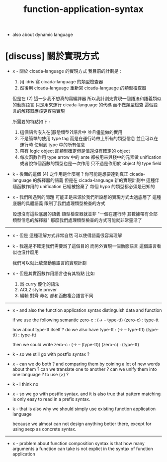#+title: function-application-syntax

- also about dynamic language

* [discuss] 關於實現方式

  - x -
    關於 cicada-language 的實現方式
    我目前的計劃是 :
    1. 用 idris 寫 cicada-language 的類型檢查器
    2. 然後用 cicada-language 重新寫 cicada-language 的類型檢查器

    但是在 (2) 這一步我不想真的寫編譯器
    所以我計劃先實現一個語法和語義類似的動態語言
    只是用來運行 cicada-language 的代碼
    而不做類型檢查
    這個語言的解釋器應該更容易實現

    所需要的特點如下 :
    1. 這個語言嵌入在[靜態類型?]語言中
       並且儘量做的實用
    2. 不是簡單的使用 type tag
       而是在運行時帶上所有的類型信息
       並且可以在運行時 使用到 type 中的所有信息
    3. 帶有 logic object
       即類型確定但是值還沒有確定的 object
    4. 每次函數作用
       type arrow 中的 ante 都被用來與棧中的元素做 unification
       或者說每個函數的類型也是一次作用
       只不過是作用於 object 的 type field

  - k -
    後面的這個 (4) 之作用是什麼呢 ?
    你可能是想要達到真正 cicada-language 的解釋器的語義
    但是在 cicada-language 新的實現計劃中
    這種伴隨函數作用的 unification 已經被捨棄了
    每個 hypo 的類型都必須是已知的

  - x -
    我們所遇到的問題
    可能正是來源於我們所設想的實現方式太過底層了
    這種底層的具體語義 限制了我們處理類型檢查的方式

    設想沒有這些底層的語義
    類型檢查器就並非
    "一個在運行時 其數據帶有全部類型信息的解釋器"
    那麼我們處理類型檢查的方式可能就非常靈活了

  ------

  - x -
    但是 這種理解方式非常自然
    可以使得語義很容易理解

  - k -
    我還是不確定我們需要爲了這個目的
    而另外實現一個動態語言
    這個語言看似也沒什麼用

    我們可以就此放棄動態語言的實現計劃

  - x -
    但是其實函數作用語言也有其特點
    比如
    1. 爲 curry 優化的語法
    2. ACL2 style prover
    3. 編輯 對齊 命名
       都和函數複合語言不同

  ------

  - x -
    and also the function application syntax
    distinguish data and function

    if we use the following semantic
    zero-c : (-> -- type-tt)
    (zero-c) : type-tt

    how about type-tt itself ?
    do we also have
    type-tt : (-> -- type-ttt)
    (type-tt) : type-ttt

    then we sould write
    zero-c : (-> -- (type-tt))
    (zero-c) : (type-tt)

  - k -
    so we still go with postfix syntax ?

  - x -
    can we do both ?
    and comparing them by coining a lot of new words about them ?
    can we translate one to another ?
    can we unify them into one language ?
    to use (>) ?

  - k -
    I think no

  - x -
    so we go with postfix syntax.
    and it is also true that
    pattern matching is only easy to read
    in a prefix syntax.

  - k -
    that is also why we should simply use
    existing function application language

    because we almost can not design anything better there,
    except for using sexp as concrete syntax.

  ------

  - x -
    problem about function composition syntax is that
    how many arguments a function can take
    is not explict in the syntax of function application
